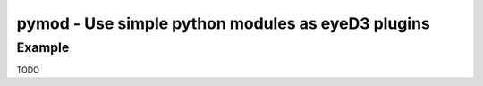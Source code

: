 pymod - Use simple python modules as eyeD3 plugins
==================================================

.. {{{cog
.. cog.out(cog_pluginHelp("pymod"))
.. }}}
.. {{{end}}}

Example
-------

TODO

